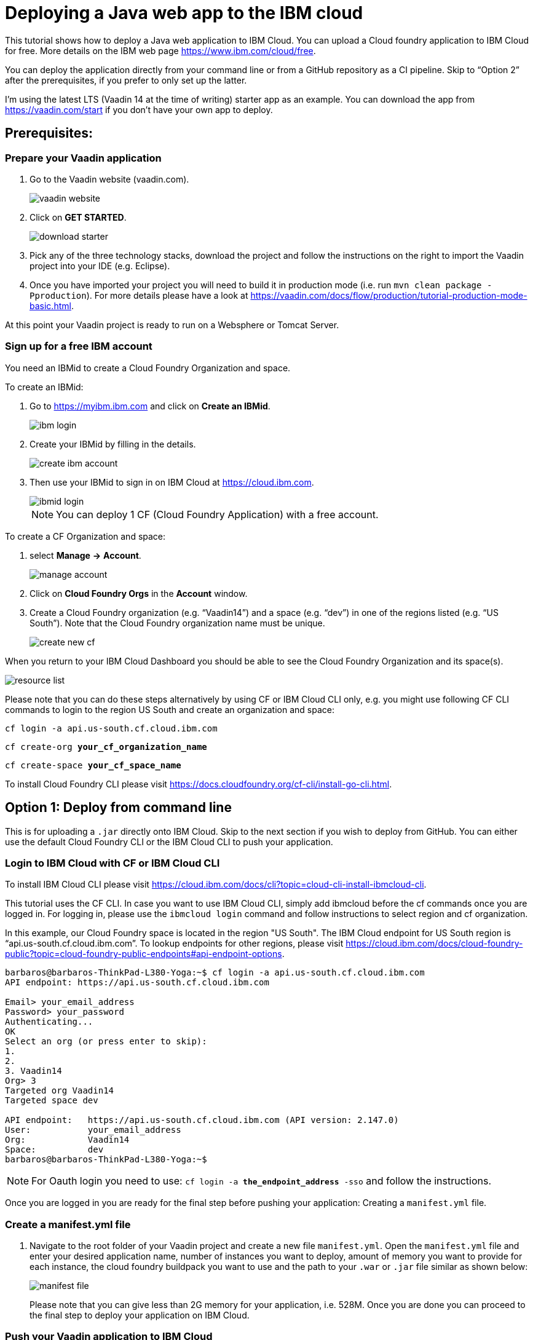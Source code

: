 = Deploying a Java web app to the IBM cloud

:title: Deploying a Java web app to the IBM cloud
:authors: mikaelsu
:type: text
:tags: Backend, Cloud, Deploy, Java
:description: Learn how to deploy your Java web application to the IBM cloud or try the tutorial using our starter app!
:repo:
:linkattrs:
:imagesdir: ./images
:og_image: cloud_deployment_featured_image_IBM.png

This tutorial shows how to deploy a Java web application to IBM Cloud. You can upload a Cloud foundry application to IBM Cloud for free. More details on the IBM web page https://www.ibm.com/cloud/free.

You can deploy the application directly from your command line or from a GitHub repository as a CI pipeline. Skip to “Option 2” after the prerequisites, if you prefer to only set up the latter.

I’m using the latest LTS (Vaadin 14 at the time of writing) starter app as an example. You can download the app from https://vaadin.com/start if you don’t have your own app to deploy.

== Prerequisites:

=== Prepare your Vaadin application

. Go to the Vaadin website (vaadin.com).
+
image::vaadin_website.png[vaadin website]
+
. Click on *GET STARTED*.
+
image::download_starter.png[download starter]
+
. Pick any of the three technology stacks, download the project and follow the instructions on the right to import the Vaadin project into your IDE (e.g. Eclipse).
. Once you have imported your project you will need to build it in production mode (i.e. run `mvn clean package -Pproduction`). For more details please have a look at https://vaadin.com/docs/flow/production/tutorial-production-mode-basic.html.

At this point your Vaadin project is ready to run on a Websphere or Tomcat Server.

=== Sign up for a free IBM account

You need an IBMid to create a Cloud Foundry Organization and space.

To create an IBMid:

. Go to https://myibm.ibm.com and click on *Create an IBMid*.
+
image::ibm_login.png[ibm login]
+
. Create your IBMid by filling in the details.
+
image::create_ibm_account.png[create ibm account]
+
. Then use your IBMid to sign in on IBM Cloud at https://cloud.ibm.com.
+
image::IBM_cloud_login.png[ibmid login]
+
NOTE: You can deploy 1 CF (Cloud Foundry Application) with a free account.

To create a CF Organization and space:

. select *Manage* *→* *Account*.
+
image::manage_account.png[manage account]
+
. Click on *Cloud Foundry Orgs* in the *Account* window.
. Create a Cloud Foundry organization (e.g. “Vaadin14”) and a space (e.g. “dev”) in one of the regions listed (e.g. “US South”). Note that the Cloud Foundry organization name must be unique.
+
image::create_new_cf.png[create new cf]


When you return to your IBM Cloud Dashboard you should be able to see the Cloud Foundry Organization and its space(s).

image::resource_list.png[resource list]

Please note that you can do these steps alternatively by using CF or IBM Cloud CLI only, e.g. you might use following CF CLI commands to login to the region US South and create an organization and space:

`cf login -a api.us-south.cf.cloud.ibm.com`

`cf create-org *your_cf_organization_name*`

`cf create-space *your_cf_space_name*`

To install Cloud Foundry CLI please visit https://docs.cloudfoundry.org/cf-cli/install-go-cli.html.


== Option 1: Deploy from command line

This is for uploading a `.jar` directly onto IBM Cloud. Skip to the next section if you wish to deploy from GitHub.
You can either use the default Cloud Foundry CLI or the IBM Cloud CLI to push your application.

=== Login to IBM Cloud with CF or IBM Cloud CLI

To install IBM Cloud CLI please visit https://cloud.ibm.com/docs/cli?topic=cloud-cli-install-ibmcloud-cli.

This tutorial uses the CF CLI. In case you want to use IBM Cloud CLI, simply add ibmcloud before the cf commands once you are logged in. For logging in, please use the `ibmcloud login` command and follow instructions to select region and cf organization. 

In this example, our Cloud Foundry space is located in the region "US South". The IBM Cloud endpoint for US South region is “api.us-south.cf.cloud.ibm.com”. To lookup endpoints for other regions, please visit https://cloud.ibm.com/docs/cloud-foundry-public?topic=cloud-foundry-public-endpoints#api-endpoint-options.
----
barbaros@barbaros-ThinkPad-L380-Yoga:~$ cf login -a api.us-south.cf.cloud.ibm.com 
API endpoint: https://api.us-south.cf.cloud.ibm.com
 
Email> your_email_address
Password> your_password
Authenticating...
OK
Select an org (or press enter to skip):
1.                   
2.                          
3. Vaadin14
Org> 3
Targeted org Vaadin14
Targeted space dev
 
API endpoint:   https://api.us-south.cf.cloud.ibm.com (API version: 2.147.0)
User:       	your_email_address
Org:        	Vaadin14
Space:      	dev
barbaros@barbaros-ThinkPad-L380-Yoga:~$
----

NOTE: For Oauth login you need to use:  `cf login -a *the_endpoint_address* -sso` and follow the instructions.

Once you are logged in you are ready for the final step before pushing your application: Creating a  `manifest.yml` file.

=== Create a manifest.yml file

. Navigate to the root folder of your Vaadin project and create a new file `manifest.yml`. Open the `manifest.yml` file and enter your desired application name, number of instances you want to deploy, amount of memory you want to provide for each instance, the cloud foundry buildpack you want to use and the path to your `.war` or `.jar` file similar as shown below:
+
image::manifest.png[manifest file]
+
Please note that you can give less than 2G memory for your application, i.e. 528M. Once you are done you can proceed to the final step to deploy your application on IBM Cloud.

=== Push your Vaadin application to IBM Cloud

Navigate to the root folder of your Vaadin project and run the `cf push` command:
----
. . .
Waiting for app to start...
name:          	my-starter-project-vaadin14-bakery
requested state:   started
routes:            my-starter-project-vaadin14-backery.mybluemix.net
last uploaded: 	Sat 02 May 14:57:09 CEST 2020
stack:         	cflinuxfs3
buildpacks:    	java_buildpack
 
type:            web
instances:   	1/1
memory usage:	2048M
start command:   JAVA_OPTS="-agentpath:$PWD/.java-buildpack/open_jdk_jre/bin/jvmkill-1.16.0_RELEASE=printHeapHistogram=1 -Djava.io.tmpdir=$TMPDIR
                 -XX:ActiveProcessorCount=$(nproc)
                 -Djava.ext.dirs=$PWD/.java-buildpack/container_security_provider:$PWD/.java-buildpack/open_jdk_jre/lib/ext
                 -Djava.security.properties=$PWD/.java-buildpack/java_security/java.security $JAVA_OPTS -Daccess.logging.enabled=false
             	-Dhttp.port=$PORT" && CALCULATED_MEMORY=$($PWD/.java-buildpack/open_jdk_jre/bin/java-buildpack-memory-calculator-3.13.0_RELEASE
             	-totMemory=$MEMORY_LIMIT -loadedClasses=12031 -poolType=metaspace -stackThreads=250 -vmOptions="$JAVA_OPTS") && echo JVM Memory
             	Configuration: $CALCULATED_MEMORY && JAVA_OPTS="$JAVA_OPTS $CALCULATED_MEMORY" && MALLOC_ARENA_MAX=2 JAVA_OPTS=$JAVA_OPTS
                 JAVA_HOME=$PWD/.java-buildpack/open_jdk_jre exec $PWD/.java-buildpack/tomcat/bin/catalina.sh run
 	state     since              	cpu	memory     	disk       	details
#0   running   2020-05-02T01:57:39Z   0.0%   287.9M of 2G   183.5M of 1G  
----
 
You can check the status of your Cloud Foundry applications with the `cf apps` command, stop an application with the `cf stop *application_name*` command or delete it with `cf delete *application_name*`.

To see the recent logs, use `cf logs *application_name* -–recent` or use `cf logs *application_name*` to view logs in real time.

NOTE: Replace each instance of `*application_name*` with the name you provided for you application.

== Option 2: Set up a continuous deployment pipeline

This is an alternative way to deploy your application which will allow you to push updates to it directly from your git repository.

=== Provision a CD service

. Provision a Continuous Delivery service on IBM Cloud by clicking on *Catalog* and selecting the service.
+
image::provision_cd.png[provision a cd]
+
TIP: You can also use the search field to find the service you are looking for.
+
. When you provision your Continuous Delivery service, you might want to make sure that your location is the same as the location of your CF Organization’s space.
+
In this tutorial "Dallas" (i.e. "US South") has been selected.
+
image::region.png[region selection]

=== Create a Toolchain

Once you have provisioned a Continuous Delivery service you will need to create a Toolchain for it.

You can create a Toolchain by:

. Selecting your Continuous Delivery service from *Resource List* on *Dashboard* and clicking on *Getting Started*.
+
image::toolchain_start.png[toolchain getting started]
+
. At this point you will have the option to create a toolchain or view existing toolchains. Click on *view existing toolchains* (or click on *create a toolchain* if you want to skip the overview of toolchains).
+
image::toolchains_view.png[toolchains view]
+
TIP: If you haven’t created a dedicated "Resource Group" for your project, you can create one by visiting your *Dashboard (IBM Cloud)* *→* *Manage* *→* *Account* *→* *Resource Groups*.
+
. Next, you will be able to pick the "Resource Group" and the "Location" for your toolchain. Click on *Create toolchain*.
+
image::create_toolchain.png[create toolchain]
+
. Scroll down the page until you see *Other templates*.
+
image::templates.png[toolchain templates]
+
. Select *Build your own toolchain*.
+
image::build_toolchain.png[build toolchain]
+
. Give your toolchain a name, select a region, a resource group and click on *Create*.

=== Configure tools
image::add_tool.png[add tool]

You will need two tools: “Git Repos and Issue Tracking” -which is a Gitlab clone on IBM Cloud- and “Delivery Pipeline”.

image::tools.png[tools]

. First, add the git repository and make sure that *Track deployment of code changes* is checked.
+
image::add_git.png[add git]
+
. You can provision a private git repository on IBM Cloud for free. Next you need to provision a *Delivery Pipeline*.
+
image::configure_pipeline.png[configure pipeline]
+
After provisioning both tools, your toolchain should be looking like this:
+
image::toolchain.png[toolchain]

=== Deploy your application

Now, you need to push your Vaadin 14 project to the git repository.

. Right-click to open the *Git* tool in a new tab and follow the instructions.
. After pushing your project, return to the tab of your toolchain and click on the *Delivery Pipeline* tool. 
. You will need to create a new “Stage”.
The “Input” of the Stage will be automatically filled with information from the Git repository you added to your toolchain. Make sure that you configure the “Build” Job as shown below and save. This will be your “BuildStage”.
+
image::build_stage.png[build stage]
+
Here is the Deploy script:
+
----
#!/bin/bash
mvn -B package -Pproduction
cp manifest.yml target/manifest.yml
cd target
echo $(pwd)
echo $(ls)
----
+
. Next you need to create a new stage “DeployStage”. The input will be automatically configured as Build artifacts from the previous stage. Configure the “Deploy” Job similar as shown below:
+
image::deploy_stage.png[deploy]
+
Here is the Deploy script:
+
----
#!/bin/bash
echo $(pwd)
echo $(ls)
 
if [ -d "target" ]; then
  echo "target directory already exists..."
else
  mkdir target
  echo "Created target directory..."
fi

cp my-starter-project-plain-java-servlet-1.0-SNAPSHOT.war target
cf push
----
+
. Finally, click on the *Play* icon and run the stage.
+
image::run_stage.png[run stage]
+
After successful deployment when you click on *View console* you will be forwarded to deployment page of the application, where you can check its status:
+
image::application_status.png[application status]
+
Clicking on *Visit App URL* will show you the app’s website:
+
image::finished_app.png[finished application]

by Barbaros Özdemir

For questions about deployments on IBM Cloud please feel free to contact barbaros.oezdemir@at.ibm.com

_Thank you Barbaros Özdemir from IBM for authoring the tutorial!_

